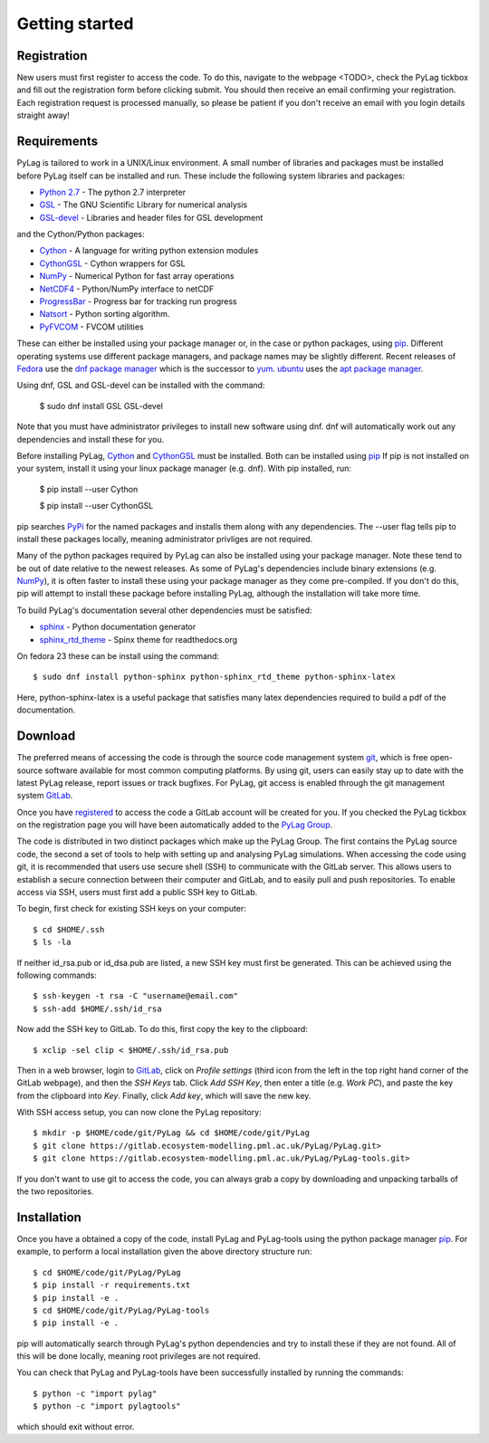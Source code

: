 .. _getting_started:

***************
Getting started
***************

.. _registration:

Registration
============

New users must first register to access the code. To do this, navigate to the 
webpage <TODO>, check the PyLag tickbox and fill out the registration form 
before clicking submit. You should then receive an email confirming your 
registration. Each registration request is processed manually, so please be
patient if you don't receive an email with you login details straight away!

.. _requirements:

Requirements
============

PyLag is tailored to work in a UNIX/Linux environment. A small number of
libraries and packages must be installed before PyLag itself can be installed 
and run. These include the following system libraries and packages:

* `Python 2.7 <https://www.python.org/download/releases/2.7>`_ - The python 2.7 interpreter
* `GSL <https://www.gnu.org/software/gsl/>`_ - The GNU Scientific Library for numerical analysis
* `GSL-devel <https://www.gnu.org/software/gsl/>`_ - Libraries and header files for GSL development

and the Cython/Python packages:

* `Cython <http://cython.org/>`_ - A language for writing python extension modules
* `CythonGSL <https://pypi.python.org/pypi/CythonGSL>`_ - Cython wrappers for GSL
* `NumPy <http://www.numpy.org/>`_ - Numerical Python for fast array operations
* `NetCDF4 <http://unidata.github.io/netcdf4-python/>`_ - Python/NumPy interface to netCDF
* `ProgressBar <https://pypi.python.org/pypi/progressbar>`_ - Progress bar for tracking run progress
* `Natsort <https://pypi.python.org/pypi/natsort>`_ - Python sorting algorithm.
* `PyFVCOM <https://pypi.python.org/pypi/PyFVCOM>`_ - FVCOM utilities

These can either be installed using your package manager or, in the case or python
packages, using `pip <https://pip.pypa.io/en/stable/>`_. Different operating 
systems use different package managers, and package names may be slightly 
different. Recent releases of `Fedora <https://getfedora.org/>`_ use the 
`dnf package manager <https://fedoraproject.org/wiki/Dnf>`_ which is the successor
to `yum <https://fedoraproject.org/wiki/Yum>`_. `ubuntu <http://www.ubuntu.com/>`_ uses
the `apt package manager <https://wiki.debian.org/Apt>`_.

Using dnf, GSL and GSL-devel can be installed with the command:

    $ sudo dnf install GSL GSL-devel

Note that you must have administrator privileges to install new software using 
dnf. dnf will automatically work out any dependencies and install these for you.

Before installing PyLag, `Cython <http://cython.org/>`_ and 
`CythonGSL <https://pypi.python.org/pypi/CythonGSL>`_ must be installed. Both can be installed
using `pip <https://pip.pypa.io/en/stable/>`_ If pip is not installed on your system, install
it using your linux package manager (e.g. dnf). With pip installed, run:

    $ pip install --user Cython

    $ pip install --user CythonGSL

pip searches `PyPi <https://pypi.python.org/pypi>`_ for the named packages and installs them
along with any dependencies. The --user flag tells pip to install these packages locally,
meaning administrator privliges are not required.

Many of the python packages required by PyLag can also be installed using your package manager.
Note these tend to be out of date relative to the newest releases. As some of PyLag's dependencies
include binary extensions (e.g. `NumPy <http://www.numpy.org/>`_), it is often faster
to install these using your package manager as they come pre-compiled. If you don't do 
this, pip will attempt to install these package before installing PyLag, although the
installation will take more time.

To build PyLag's documentation several other dependencies must be satisfied:

* `sphinx <http://www.sphinx-doc.org/en/stable/>`_ - Python documentation generator
* `sphinx_rtd_theme <https://pypi.python.org/pypi/sphinx_rtd_theme>`_ - Spinx theme for readthedocs.org

On fedora 23 these can be install using the command::

    $ sudo dnf install python-sphinx python-sphinx_rtd_theme python-sphinx-latex

Here, python-sphinx-latex is a useful package that satisfies many latex dependencies 
required to build a pdf of the documentation.

.. _download:

Download
========

The preferred means of accessing the code is through the source code management
system `git <https://git-scm.com/>`_, which is free open-source software 
available for most common computing platforms. By using git, users can easily 
stay up to date with the latest PyLag release, report issues or track bugfixes. 
For PyLag, git access is enabled through the git management system 
`GitLab <https://gitlab.ecosystem-modelling.pml.ac.uk>`_.

Once you have `registered <registration_>`_ to access the code a GitLab account
will be created for you. If you checked the PyLag tickbox on the registration 
page you will have been automatically added to the 
`PyLag Group <https://gitlab.ecosystem-modelling.pml.ac.uk/groups/PyLag>`_.

The code is distributed in two distinct packages which make up the PyLag Group. 
The first contains the PyLag source code, the second a set of tools
to help with setting up and analysing PyLag simulations. When accessing the code
using git, it is recommended that users use secure shell (SSH) to communicate 
with the GitLab server. This allows users to establish a secure connection 
between their computer and GitLab, and to easily pull and push repositories.
To enable access via SSH, users must first add a public SSH key to GitLab.

To begin, first check for existing SSH keys on your computer::

    $ cd $HOME/.ssh
    $ ls -la

If neither id_rsa.pub or id_dsa.pub are listed, a new SSH key must first be
generated. This can be achieved using the following commands::

    $ ssh-keygen -t rsa -C "username@email.com"
    $ ssh-add $HOME/.ssh/id_rsa

Now add the SSH key to GitLab. To do this, first copy the key to the clipboard::

    $ xclip -sel clip < $HOME/.ssh/id_rsa.pub

Then in a web browser, login to 
`GitLab <https://gitlab.ecosystem-modelling.pml.ac.uk>`_, click on 
*Profile settings* (third icon from the left in the top right hand corner of 
the GitLab webpage), and then the *SSH Keys* tab. Click *Add SSH Key*, then 
enter a title (e.g. *Work PC*), and paste the key from the clipboard into *Key*.
Finally, click *Add key*, which will save the new key.

With SSH access setup, you can now clone the PyLag repository::

    $ mkdir -p $HOME/code/git/PyLag && cd $HOME/code/git/PyLag
    $ git clone https://gitlab.ecosystem-modelling.pml.ac.uk/PyLag/PyLag.git>
    $ git clone https://gitlab.ecosystem-modelling.pml.ac.uk/PyLag/PyLag-tools.git>

If you don't want to use git to access the code, you can always grab a copy by
downloading and unpacking tarballs of the two repositories.


.. _installation:

Installation
============

Once you have a obtained a copy of the code, install
PyLag and PyLag-tools using the python package manager 
`pip <https://pip.pypa.io/en/stable/>`_. For example, to perform a local 
installation given the above directory structure run::

    $ cd $HOME/code/git/PyLag/PyLag
    $ pip install -r requirements.txt
    $ pip install -e .
    $ cd $HOME/code/git/PyLag/PyLag-tools
    $ pip install -e .

pip will automatically search through PyLag's python dependencies and try to install these
if they are not found. All of this will be done locally, meaning root privileges are not required.
    
You can check that PyLag and PyLag-tools have been successfully installed by running the
commands::

    $ python -c "import pylag"
    $ python -c "import pylagtools"

which should exit without error.

